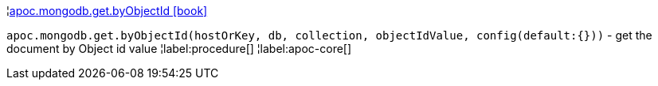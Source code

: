 ¦xref::overview/apoc.mongodb.get/apoc.mongodb.get.byObjectId.adoc[apoc.mongodb.get.byObjectId icon:book[]] +

`apoc.mongodb.get.byObjectId(hostOrKey, db, collection, objectIdValue, config(default:{}))` - get the document by Object id value
¦label:procedure[]
¦label:apoc-core[]

